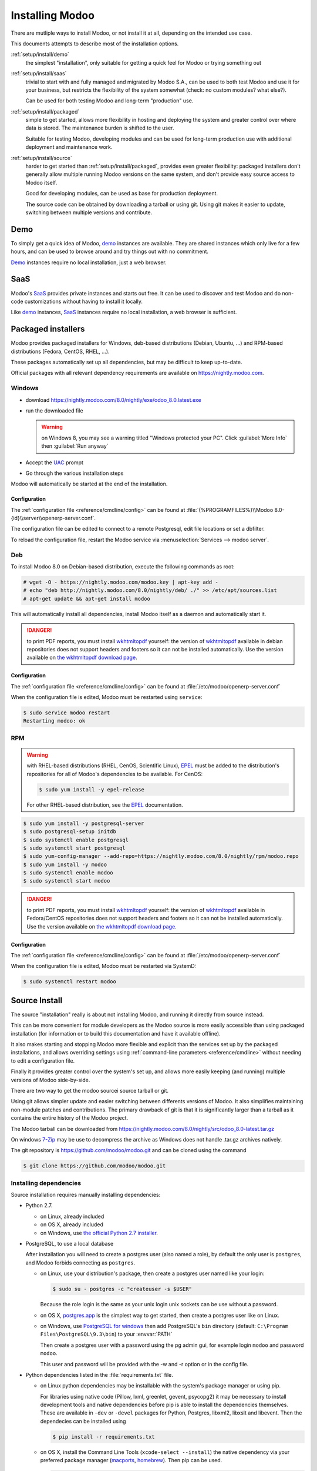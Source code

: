 .. _setup/install:

===============
Installing Modoo
===============

There are mutliple ways to install Modoo, or not install it at all, depending
on the intended use case.

This documents attempts to describe most of the installation options.

:ref:`setup/install/demo`
    the simplest "installation", only suitable for getting a quick feel for
    Modoo or trying something out
:ref:`setup/install/saas`
    trivial to start with and fully managed and migrated by Modoo S.A., can be
    used to both test Modoo and use it for your business, but restricts the
    flexibility of the system somewhat (check: no custom modules? what else?).

    Can be used for both testing Modoo and long-term "production" use.
:ref:`setup/install/packaged`
    simple to get started, allows more flexibility in hosting and deploying
    the system and greater control over where data is stored. The maintenance
    burden is shifted to the user.

    Suitable for testing Modoo, developing modules and can be used for
    long-term production use with additional deployment and maintenance work.
:ref:`setup/install/source`
    harder to get started than :ref:`setup/install/packaged`, provides
    even greater flexibility: packaged installers don't generally allow
    multiple running Modoo versions on the same system, and don't provide easy
    source access to Modoo itself.

    Good for developing modules, can be used as base for production
    deployment.

    The source code can be obtained by downloading a tarball or using git.
    Using git makes it easier to update, switching between multiple versions
    and contribute.

.. _setup/install/demo:

Demo
====

To simply get a quick idea of Modoo, demo_ instances are available. They are
shared instances which only live for a few hours, and can be used to browse
around and try things out with no commitment.

Demo_ instances require no local installation, just a web browser.

.. _setup/install/saas:

SaaS
====

Modoo's SaaS_ provides private instances and starts out free. It can be used to
discover and test Modoo and do non-code customizations without having to
install it locally.

Like demo_ instances, SaaS_ instances require no local installation, a web
browser is sufficient.

.. _setup/install/packaged:

Packaged installers
===================

Modoo provides packaged installers for Windows, deb-based distributions
(Debian, Ubuntu, …) and RPM-based distributions (Fedora, CentOS, RHEL, …).

These packages automatically set up all dependencies, but may be difficult to
keep up-to-date.

Official packages with all relevant dependency requirements are available on
https://nightly.modoo.com.

Windows
-------

* download https://nightly.modoo.com/8.0/nightly/exe/odoo_8.0.latest.exe
* run the downloaded file

  .. warning:: on Windows 8, you may see a warning titled "Windows protected
               your PC". Click :guilabel:`More Info` then
               :guilabel:`Run anyway`

* Accept the UAC_ prompt
* Go through the various installation steps

Modoo will automatically be started at the end of the installation.

Configuration
'''''''''''''

The :ref:`configuration file <reference/cmdline/config>` can be found at
:file:`{%PROGRAMFILES%}\\Modoo 8.0-{id}\\server\\openerp-server.conf`.

The configuration file can be edited to connect to a remote Postgresql, edit
file locations or set a dbfilter.

To reload the configuration file, restart the Modoo service via
:menuselection:`Services --> modoo server`.

Deb
---

To install Modoo 8.0 on Debian-based distribution, execute the following
commands as root:

.. code-block:: console

    # wget -O - https://nightly.modoo.com/modoo.key | apt-key add -
    # echo "deb http://nightly.modoo.com/8.0/nightly/deb/ ./" >> /etc/apt/sources.list
    # apt-get update && apt-get install modoo

This will automatically install all dependencies, install Modoo itself as a
daemon and automatically start it.

.. danger:: to print PDF reports, you must install wkhtmltopdf_ yourself:
            the version of wkhtmltopdf_ available in debian repositories does
            not support headers and footers so it can not be installed
            automatically. Use the version available on
            `the wkhtmltopdf download page`_.

Configuration
'''''''''''''

The :ref:`configuration file <reference/cmdline/config>` can be found at
:file:`/etc/modoo/openerp-server.conf`

When the configuration file is edited, Modoo must be restarted using
``service``:

.. code-block:: console

    $ sudo service modoo restart
    Restarting modoo: ok

RPM
---

.. warning::

    with RHEL-based distributions (RHEL, CenOS, Scientific Linux), EPEL_ must
    be added to the distribution's repositories for all of Modoo's
    dependencies to be available. For CenOS:

    .. code-block:: console

        $ sudo yum install -y epel-release

    For other RHEL-based distribution, see the EPEL_ documentation.

.. code-block:: console

    $ sudo yum install -y postgresql-server
    $ sudo postgresql-setup initdb
    $ sudo systemctl enable postgresql
    $ sudo systemctl start postgresql
    $ sudo yum-config-manager --add-repo=https://nightly.modoo.com/8.0/nightly/rpm/modoo.repo
    $ sudo yum install -y modoo
    $ sudo systemctl enable modoo
    $ sudo systemctl start modoo

.. danger:: to print PDF reports, you must install wkhtmltopdf_ yourself:
            the version of wkhtmltopdf_ available in Fedora/CentOS
            repositories does not support headers and footers so it can not
            be installed automatically. Use the version available on
            `the wkhtmltopdf download page`_.

Configuration
'''''''''''''

The :ref:`configuration file <reference/cmdline/config>` can be found at
:file:`/etc/modoo/openerp-server.conf`

When the configuration file is edited, Modoo must be restarted via SystemD:

.. code-block:: console

    $ sudo systemctl restart modoo


.. _setup/install/source:

Source Install
==============

The source "installation" really is about not installing Modoo, and running
it directly from source instead.

This can be more convenient for module developers as the Modoo source is
more easily accessible than using packaged installation (for information or
to build this documentation and have it available offline).

It also makes starting and stopping Modoo more flexible and explicit than the
services set up by the packaged installations, and allows overriding settings
using :ref:`command-line parameters <reference/cmdline>` without needing to
edit a configuration file.

Finally it provides greater control over the system's set up, and allows more
easily keeping (and running) multiple versions of Modoo side-by-side.

There are two way to get the modoo sourcei source tarball or git.

Using git allows simpler update and easier switching between differents
versions of Modoo. It also simplifies maintaining non-module patches and
contributions.  The primary drawback of git is that it is significantly larger
than a tarball as it contains the entire history of the Modoo project.

The Modoo tarball can be downloaded from
https://nightly.modoo.com/8.0/nightly/src/odoo_8.0-latest.tar.gz

On windows `7-Zip <http://www.7-zip.org>`_ may be use to decompress the archive
as Windows does not handle .tar.gz archives natively.

The git repository is https://github.com/modoo/modoo.git and can be cloned using
the command

.. code-block:: console

    $ git clone https://github.com/modoo/modoo.git


Installing dependencies
-----------------------

Source installation requires manually installing dependencies:

* Python 2.7.

  - on Linux, already included
  - on OS X, already included
  - on Windows, use `the official Python 2.7 installer
    <https://www.python.org/downloads/windows/>`_.

* PostgreSQL, to use a local database

  After installation you will need to create a postgres user (also named a
  role), by default the only user is ``postgres``, and Modoo forbids connecting
  as ``postgres``.

  - on Linux, use your distribution's package, then create a postgres user
    named like your login:

    .. code-block:: console

        $ sudo su - postgres -c "createuser -s $USER"

    Because the role login is the same as your unix login unix sockets can be
    use without a password.

  - on OS X, `postgres.app <http://postgresapp.com>`_ is the simplest way to
    get started, then create a postgres user like on Linux.

  - on Windows, use `PostgreSQL for windows`_ then add PostgreSQL's ``bin``
    directory (default: ``C:\Program Files\PostgreSQL\9.3\bin``) to your
    :envvar:`PATH`

    Then create a postgres user with a password using the pg admin gui, for
    example login ``modoo`` and password ``modoo``.

    This user and password will be provided with the -w and -r option or in the
    config file.

* Python dependencies listed in the :file:`requirements.txt` file.


  - on Linux python dependencies may be installable with the system's package
    manager or using pip.

    For libraries using native code (Pillow, lxml, greenlet, gevent, psycopg2) it
    may be necessary to install development tools and native dependencies before
    pip is able to install the dependencies themselves. These are available in
    ``-dev`` or ``-devel`` packages for Python, Postgres, libxml2, libxslt and
    libevent. Then the dependecies can be installed using 

    .. code-block:: console

        $ pip install -r requirements.txt

  - on OS X, install the Command Line Tools (``xcode-select --install``) the
    native dependency via your preferred package manager (macports_,
    homebrew_). Then pip can be used.

    .. code-block:: console

        $ pip install -r requirements.txt

  - on Windows you need to install some of the dependencies manually, tweak the
    requirements.txt file, then run pip to install the remaning ones.

    Install ``psycopg`` using the installer here
    http://www.stickpeople.com/projects/python/win-psycopg/

    Install ``pip`` from http://www.lfd.uci.edu/~gohlke/pythonlibs/

    Then edit the requirements.txt file:

    - remove ``psycopg`` as you already have it.

    - remove the optional ``python-ldap``, ``gevent`` and ``psutil`` because they
      require compilation.

    - add ``pypiwin32`` because it's needed under windows.

    Then use pip to install install the dependecies using the following command
    from a cmd.exe prompt

    .. code-block:: console

        C:\> cd \YourOdooPath
        C:\YourOdooPath> C:\Python27\Scripts\pip.exe install -r requirements.txt

* Less css compiler via nodejs

  - on Linux, use your distribution's package to install nodejs and npm.

    In debian you need at least jessie, as the packaged version of npm before
    that does not work. In Ubuntu you need at least Ubuntu 14.04, as the
    packaged version of npm before that does not work. Otherwise install nodejs
    and npm manually.

    Once you have npm working, install less and less-plugin-clean-css.

    .. code-block:: console

        $ sudo npm install -g less less-plugin-clean-css

    On debian and Ubuntu you also need to set a symbolic link from noejs to
    node because the shebang line of lessc uses node.

    .. code-block:: console

        $ sudo ln -s /usr/bin/nodejs /usr/bin/node


  - on OS X, install nodejs via your preferred package manager (macports_,
    homebrew_) then install less and less-plugin-clean-css.

    .. code-block:: console

        $ sudo npm install -g less less-plugin-clean-css


  - on Windows, install nodejs then reboot and install less and
    less-plugin-clean-css.

    .. code-block:: console

        C:\> npm install -g less less-plugin-clean-css


Running Modoo
------------

Once all dependencies are set up, Modoo can be launched by running ``modoo.py``.

:ref:`Configuration <reference/cmdline>` can be provided either through
:ref:`command-line arguments <reference/cmdline>` or through a
:ref:`configuration file <reference/cmdline/config>`.

Common necessary configurations are:

* PostgreSQL host, port, user and password.

  Modoo has no defaults beyond
  `psycopg2's defaults <http://initd.org/psycopg/docs/module.html>`_: connects
  over a UNIX socket on port 5432 with the current user and no password.

* Custom addons path beyond the defaults, to load your own modules

Under Windows a typical way to execute modoo would be:

    .. code-block:: console

        C:\YourOdooPath> python modoo.py -w modoo -r modoo --addons-path=addons,../mymodules --db-filter=mydb$

Where ``modoo``, ``modoo`` are the postgresql login and password,
``../mymodules`` a directory with additional addons and ``mydb`` the default db
to serve on localhost:8069

Under Unix a typical way to execute modoo would be:

    .. code-block:: console

        $ ./modoo.py --addons-path=addons,../mymodules --db-filter=mydb$

Where ``../mymodules`` is a directory with additional addons and ``mydb`` the default db
to serve on localhost:8069


.. _demo: https://demo.modoo.com
.. _EPEL: https://fedoraproject.org/wiki/EPEL
.. _PostgreSQL: http://www.postgresql.org
.. _the official installer:
.. _install pip:
    https://pip.pypa.io/en/latest/installing.html#install-pip
.. _PostgreSQL for windows:
    http://www.enterprisedb.com/products-services-training/pgdownload
.. _Quilt: http://en.wikipedia.org/wiki/Quilt_(software)
.. _saas: https://www.modoo.com/page/start
.. _the wkhtmltopdf download page: http://wkhtmltopdf.org/downloads.html
.. _UAC: http://en.wikipedia.org/wiki/User_Account_Control
.. _wkhtmltopdf: http://wkhtmltopdf.org
.. _pip: https://pip.pypa.io
.. _macports: https://www.macports.org
.. _homebrew: http://brew.sh
.. _Visual C++ Compiler for Python 2.7:
    http://www.microsoft.com/en-us/download/details.aspx?id=44266
.. _wheels: https://wheel.readthedocs.org/en/latest/
.. _virtual environment: http://docs.python-guide.org/en/latest/dev/virtualenvs/
.. _pywin32: http://sourceforge.net/projects/pywin32/files/pywin32/
.. _the repository: https://github.com/modoo/modoo
.. _git: http://git-scm.com

